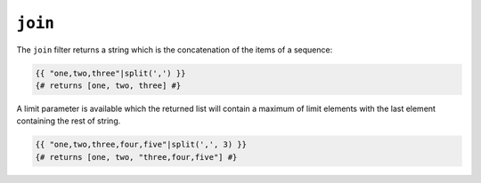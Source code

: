 ``join``
========

The ``join`` filter returns a string which is the concatenation of the items
of a sequence:

.. code-block:: jinja

    {{ "one,two,three"|split(',') }}
    {# returns [one, two, three] #}

A limit parameter is available which the returned list will contain a maximum of limit elements with the last element containing the rest of string. 

.. code-block:: jinja

    {{ "one,two,three,four,five"|split(',', 3) }}
    {# returns [one, two, "three,four,five"] #}
